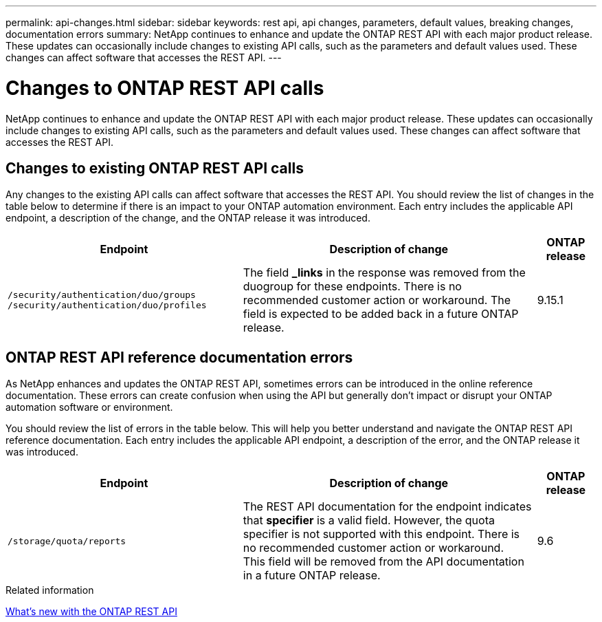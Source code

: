 ---
permalink: api-changes.html
sidebar: sidebar
keywords: rest api, api changes, parameters, default values, breaking changes, documentation errors
summary: NetApp continues to enhance and update the ONTAP REST API with each major product release. These updates can occasionally include changes to existing API calls, such as the parameters and default values used. These changes can affect software that accesses the REST API.
---

= Changes to ONTAP REST API calls
:hardbreaks:
:nofooter:
:icons: font
:linkattrs:
:imagesdir: ../media/

[.lead]
NetApp continues to enhance and update the ONTAP REST API with each major product release. These updates can occasionally include changes to existing API calls, such as the parameters and default values used. These changes can affect software that accesses the REST API.

== Changes to existing ONTAP REST API calls

Any changes to the existing API calls can affect software that accesses the REST API. You should review the list of changes in the table below to determine if there is an impact to your ONTAP automation environment. Each entry includes the applicable API endpoint, a description of the change, and the ONTAP release it was introduced.

[cols="40%,50%,10%",options="header"]
|===
| Endpoint | Description of change | ONTAP release

// CONTAP-253074
|`/security/authentication/duo/groups`
`/security/authentication/duo/profiles`
|The field *_links* in the response was removed from the duogroup for these endpoints. There is no recommended customer action or workaround. The field is expected to be added back in a future ONTAP release.
|9.15.1

|===

== ONTAP REST API reference documentation errors

As NetApp enhances and updates the ONTAP REST API, sometimes errors can be introduced in the online reference documentation. These errors can create confusion when using the API but generally don't impact or disrupt your ONTAP automation software or environment.

You should review the list of errors in the table below. This will help you better understand and navigate the ONTAP REST API reference documentation. Each entry includes the applicable API endpoint, a description of the error, and the ONTAP release it was introduced.

[cols="40%,50%,10%",options="header"]
|===
| Endpoint | Description of change | ONTAP release

// CONTAP-275938
|`/storage/quota/reports`
|The REST API documentation for the endpoint indicates that *specifier* is a valid field. However, the quota specifier is not supported with this endpoint. There is no recommended customer action or workaround.
This field will be removed from the API documentation in a future ONTAP release.
|9.6

|===

.Related information

link:whats-new.html[What's new with the ONTAP REST API]

// 2024 August 15 - ONTAPDOC-2221